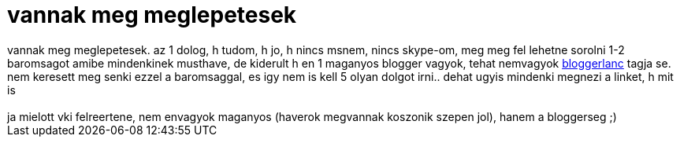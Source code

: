 = vannak meg meglepetesek

:slug: vannak_meg_meglepetesek
:category: geek
:tags: hu
:date: 2006-12-31T03:54:29Z
++++
vannak meg meglepetesek. az 1 dolog, h tudom, h jo, h nincs msnem, nincs skype-om, meg meg fel lehetne sorolni 1-2 baromsagot amibe mindenkinek musthave, de kiderult h en 1 maganyos blogger vagyok, tehat nemvagyok <a href="http://skylark.freeblog.hu/archives/2006/12/29/bloggerlanc/" target="_self">bloggerlanc</a> tagja se. nem keresett meg senki ezzel a baromsaggal, es igy nem is kell 5 olyan dolgot irni.. dehat ugyis mindenki megnezi a linket, h mit is<br /><br />ja mielott vki felreertene, nem envagyok maganyos (haverok megvannak koszonik szepen jol), hanem a bloggerseg ;)<br />
++++
